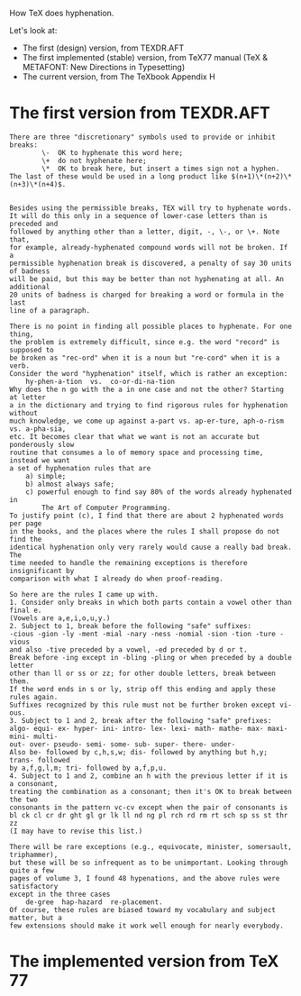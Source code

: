 How TeX does hyphenation.

Let's look at:

- The first (design) version, from TEXDR.AFT
- The first implemented (stable) version, from TeX77 manual (TeX & METAFONT: New Directions in Typesetting)
- The current version, from The TeXbook Appendix H

* The first version from TEXDR.AFT

#+BEGIN_SRC
There are three "discretionary" symbols used to provide or inhibit breaks:
		\-	OK to hyphenate this word here;
		\+	do not hyphenate here;
		\*	OK to break here, but insert a times sign not a hyphen.
The last of these would be used in a long product like $(n+1)\*(n+2)\*(n+3)\*(n+4)$.


Besides using the permissible breaks, TEX will try to hyphenate words.
It will do this only in a sequence of lower-case letters than is preceded and
followed by anything other than a letter, digit, -, \-, or \+. Note that,
for example, already-hyphenated compound words will not be broken. If a
permissible hyphenation break is discovered, a penalty of say 30 units of badness
will be paid, but this may be better than not hyphenating at all. An additional
20 units of badness is charged for breaking a word or formula in the last
line of a paragraph.

There is no point in finding all possible places to hyphenate. For one thing,
the problem is extremely difficult, since e.g. the word "record" is supposed to
be broken as "rec-ord" when it is a noun but "re-cord" when it is a verb.
Consider the word "hyphenation" itself, which is rather an exception:
	hy-phen-a-tion	vs.  co-or-di-na-tion
Why does the n go with the a in one case and not the other? Starting at letter
a in the dictionary and trying to find rigorous rules for hyphenation without
much knowledge, we come up against a-part vs. ap-er-ture, aph-o-rism vs. a-pha-sia,
etc. It becomes clear that what we want is not an accurate but ponderously slow
routine that consumes a lo of memory space and processing time, instead we want
a set of hyphenation rules that are
	a) simple;
	b) almost always safe;
	c) powerful enough to find say 80% of the words already hyphenated in
		The Art of Computer Programming.
To justify point (c), I find that there are about 2 hyphenated words per page
in the books, and the places where the rules I shall propose do not find the
identical hyphenation only very rarely would cause a really bad break. The
time needed to handle the remaining exceptions is therefore insignificant by
comparison with what I already do when proof-reading.

So here are the rules I came up with.
1. Consider only breaks in which both parts contain a vowel other than final e.
(Vowels are a,e,i,o,u,y.)
2. Subject to 1, break before the following "safe" suffixes:
-cious -gion -ly -ment -mial -nary -ness -nomial -sion -tion -ture -vious
and also -tive preceded by a vowel, -ed preceded by d or t.
Break before -ing except in -bling -pling or when preceded by a double letter
other than ll or ss or zz; for other double letters, break between them.
If the word ends in s or ly, strip off this ending and apply these rules again.
Suffixes recognized by this rule must not be further broken except vi-ous.
3. Subject to 1 and 2, break after the following "safe" prefixes:
algo- equi- ex- hyper- ini- intro- lex- lexi- math- mathe- max- maxi- mini- multi-
out- over- pseudo- semi- some- sub- super- there- under-
Also be- followed by c,h,s,w; dis- followed by anything but h,y; trans- followed
by a,f,g,l,m; tri- followed by a,f,p,u.
4. Subject to 1 and 2, combine an h with the previous letter if it is a consonant,
treating the combination as a consonant; then it's OK to break between the two
consonants in the pattern vc-cv except when the pair of consonants is
bl ck cl cr dr ght gl gr lk ll nd ng pl rch rd rm rt sch sp ss st thr zz
(I may have to revise this list.)

There will be rare exceptions (e.g., equivocate, minister, somersault, triphammer),
but these will be so infrequent as to be unimportant. Looking through quite a few
pages of volume 3, I found 48 hypenations, and the above rules were satisfactory
except in the three cases
	de-gree  hap-hazard  re-placement.
Of course, these rules are biased toward my vocabulary and subject matter, but a
few extensions should make it work well enough for nearly everybody.
#+END_SRC

* The implemented version from TeX 77

#+BEGIN_SRC


#+END_SRC
